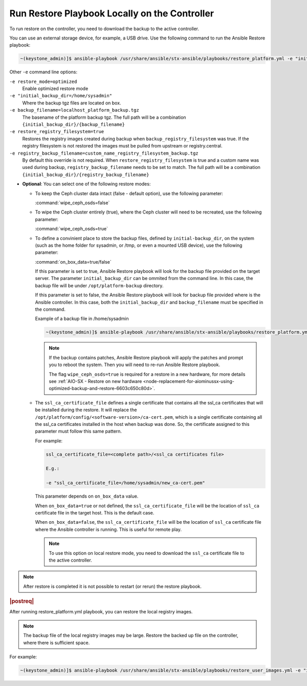 
.. Greg updates required for -High Security Vulnerability Document Updates

.. rmy1571265233932
.. _running-restore-playbook-locally-on-the-controller:

==============================================
Run Restore Playbook Locally on the Controller
==============================================

To run restore on the controller, you need to download the backup to the
active controller.

You can use an external storage device, for example, a USB drive. Use the
following command to run the Ansible Restore playbook:

.. code-block:: none

    ~(keystone_admin)]$ ansible-playbook /usr/share/ansible/stx-ansible/playbooks/restore_platform.yml -e "initial_backup_dir=<location_of_tarball ansible_become_pass=<admin_password> admin_password=<admin_password backup_filename=<backup_filename> wipe_ceph_osds=<true/false>" -e "restore_registry_filesystem=true"


Other ``-e`` command line options:

``-e restore_mode=optimized``
    Enable optimized restore mode

``-e "initial_backup_dir=/home/sysadmin"``
    Where the backup tgz files are located on box.

``-e backup_filename=localhost_platform_backup.tgz``
    The basename of the platform backup tgz.  The full path will be a
    combination ``{initial_backup_dir}/{backup_filename}``

``-e restore_registry_filesystem=true``
    Restores the registry images created during backup when
    ``backup_registry_filesystem`` was true.  If the registry filesystem is not
    restored the images must be pulled from upstream or registry.central.

``-e registry_backup_filename=custom_name_registry_filesystem_backup.tgz``
    By default this override is not required.  When
    ``restore_registry_filesystem`` is true and a custom name was used during
    backup, ``registry_backup_filename`` needs to be set to match. The full
    path will be a combination
    ``{initial_backup_dir}/{registry_backup_filename}``


.. _running-restore-playbook-locally-on-the-controller-steps-usl-2c3-pmb:

-   **Optional**: You can select one of the following restore modes:

    -   To keep the Ceph cluster data intact (false - default option), use the
        following parameter:

        :command:`wipe_ceph_osds=false`

    -   To wipe the Ceph cluster entirely (true), where the Ceph cluster will
        need to be recreated, use the following parameter:

        :command:`wipe_ceph_osds=true`

    -   To define a convinient place to store the backup files, defined by
        ``initial-backup_dir``, on the system (such as the home folder for
        sysadmin, or /tmp, or even a mounted USB device), use the following
        parameter:

        :command:`on_box_data=true/false`

        If this parameter is set to true, Ansible Restore playbook will look
        for the backup file provided on the target server. The parameter
        ``initial_backup_dir`` can be ommited from the command line. In this
        case, the backup file will be under ``/opt/platform-backup`` directory.

        If this parameter is set to false, the Ansible Restore playbook will
        look for backup file provided where is the Ansible controller. In this
        case, both the ``initial_backup_dir`` and ``backup_filename`` must be
        specified in the command.

        Example of a backup file in /home/sysadmin

        .. code-block:: none

            ~(keystone_admin)]$ ansible-playbook /usr/share/ansible/stx-ansible/playbooks/restore_platform.yml -e "initial_backup_dir=/home/sysadmin ansible_become_pass=St8rlingX* admin_password=St8rlingX* backup_filename=localhost_platform_backup_2020_07_27_07_48_48.tgz wipe_ceph_osds=true"

        .. note::

            If the backup contains patches, Ansible Restore playbook will apply
            the patches and prompt you to reboot the system. Then you will need
            to re-run Ansible Restore playbook.

            The flag ``wipe_ceph_osds=true`` is required for a restore in a new
            hardware, for more details see :ref:`AIO-SX - Restore on new
            hardware
            <node-replacement-for-aiominussx-using-optimized-backup-and-restore-6603c650c80d>`.


    -   The ``ssl_ca_certificate_file`` defines a single certificate that
        contains all the ssl_ca certificates that will be installed during the
        restore. It will replace the
        ``/opt/platform/config/<software-version>/ca-cert.pem``, which is a
        single certificate containing all the ssl_ca certificates installed in
        the host when backup was done. So, the certificate assigned to this
        parameter must follow this same pattern.

        For example:

        .. code-block:: none

            ssl_ca_certificate_file=<complete path>/<ssl_ca certificates file>

            E.g.:

            -e "ssl_ca_certificate_file=/home/sysadmin/new_ca-cert.pem"

        This parameter depends on ``on_box_data`` value.

        When ``on_box_data=true`` or not defined, the ``ssl_ca_certificate_file``
        will be the location of ``ssl_ca`` certificate file in the target host.
        This is the default case.

        When ``on_box_data=false``, the ``ssl_ca_certificate_file`` will be the
        location of ``ssl_ca`` certificate file where the Ansible controller is
        running. This is useful for remote play.

        .. note::

            To use this option on local restore mode, you need to download the
            ``ssl_ca`` certificate file to the active controller.

.. note::

    After restore is completed it is not possible to restart (or rerun) the
    restore playbook.

.. rubric:: |postreq|

After running restore_platform.yml playbook, you can restore the local
registry images.

.. note::

    The backup file of the local registry images may be large. Restore the
    backed up file on the controller, where there is sufficient space.

For example:

.. code-block:: none

    ~(keystone_admin)]$ ansible-playbook /usr/share/ansible/stx-ansible/playbooks/restore_user_images.yml -e "initial_backup_dir=/home/sysadmin backup_filename=localhost_docker_local_registry_backup_2020_07_15_21_24_22.tgz ansible_become_pass=St8rlingX*"
